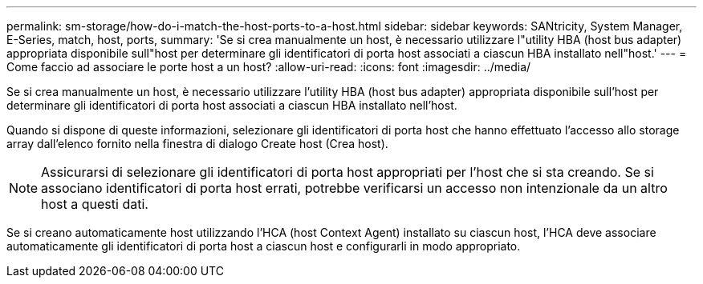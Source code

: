 ---
permalink: sm-storage/how-do-i-match-the-host-ports-to-a-host.html 
sidebar: sidebar 
keywords: SANtricity, System Manager, E-Series, match, host, ports, 
summary: 'Se si crea manualmente un host, è necessario utilizzare l"utility HBA (host bus adapter) appropriata disponibile sull"host per determinare gli identificatori di porta host associati a ciascun HBA installato nell"host.' 
---
= Come faccio ad associare le porte host a un host?
:allow-uri-read: 
:icons: font
:imagesdir: ../media/


[role="lead"]
Se si crea manualmente un host, è necessario utilizzare l'utility HBA (host bus adapter) appropriata disponibile sull'host per determinare gli identificatori di porta host associati a ciascun HBA installato nell'host.

Quando si dispone di queste informazioni, selezionare gli identificatori di porta host che hanno effettuato l'accesso allo storage array dall'elenco fornito nella finestra di dialogo Create host (Crea host).

[NOTE]
====
Assicurarsi di selezionare gli identificatori di porta host appropriati per l'host che si sta creando. Se si associano identificatori di porta host errati, potrebbe verificarsi un accesso non intenzionale da un altro host a questi dati.

====
Se si creano automaticamente host utilizzando l'HCA (host Context Agent) installato su ciascun host, l'HCA deve associare automaticamente gli identificatori di porta host a ciascun host e configurarli in modo appropriato.
